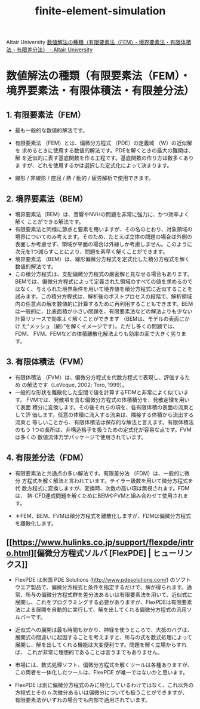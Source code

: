 :PROPERTIES:
:ID:       26014c0a-cb29-4f16-a4ea-77ab720a86b1
:END:
#+title: finite-element-simulation
Altair University
[[https://altairuniversity.com/ebook-fea-jp/ebook-fea-jp-excerpt/][数値解法の種類（有限要素法（FEM）・境界要素法・有限体積法・有限差分法） - Altair University]]

* 数値解法の種類（有限要素法（FEM）・境界要素法・有限体積法・有限差分法）

** 1. 有限要素法（FEM）

- 最も一般的な数値的解法です。

- 有限要素法 （FEM）とは、偏微分方程式 （PDE）の定義域 （W）の近似解を
  求めるときに使用する数値的解法です。PDEを解くときの最大の難関は、解
  を近似的に表す基底関数を作る工程です。基底関数の作り方は数多くありま
  すが、どれを使用するかは選択した定式化によって決まります。
  
- 線形 / 非線形 / 座屈 / 熱 / 動的 / 疲労解析で使用できます。

** 2. 境界要素法（BEM）

- 境界要素法（BEM）は、音響やNVHの問題を非常に強力に、かつ効率よく解く
  ことができる解法です。
- 有限要素法と同様に節点と要素を用いますが、その名のとおり、対象領域の
  境界についてのみ考えます。そのため、たとえば立体の問題の場合は外側の
  表面しか考慮せず、領域が平面の場合は外縁しか考慮しません。このように
  次元を1つ減らすことにより、問題を素早く解くことができます。
- 境界要素法 （BEM）は、線形偏微分方程式を定式化した積分方程式を解く数値的解法です。
- この積分方程式は、支配偏微分方程式の厳密解と見なせる場合もあります。
  BEMでは、偏微分方程式によって定義された領域のすべての値を求めるので
  はなく、与えられた境界条件を用いて境界値を積分方程式に近似することを
  試みます。この積分方程式は、解析後のポストプロセスの段階で、解析領域
  内の任意点の解を数値的に計算するために再利用することもできます。BEM
  は一般的に、比表面積が小さい問題を、有限要素法などの解法よりも少ない
  計算リソースで効率よく解くことができます （BEMは、モデルの表面にかけ
  た“メッシュ（網）”を解くイメージです）。ただし多くの問題では、FDM、
  FVM、FEMなどの体積離散化解法よりも効率の面で大きく劣ります。

** 3. 有限体積法（FVM）

- 有限体積法 （FVM）は、偏微分方程式を代数方程式で表現し、評価するため
  の解法です（LeVeque, 2002; Toro, 1999）。
- 一般的な形状を離散化した空間で値を計算するFDMと非常によく似ています。
  FVMでは、発散項を含む偏微分方程式の体積積分を、発散定理を用いて表面
  積分に変換します。その後それらの項を、各有限体積の表面の流束として評
  価します。任意の体積に流入する流束は、隣接する体積から流出する流束と
  等しいことから、有限体積法は保存的な解法と言えます。有限体積法のもう
  1つの長所は、非構造格子を扱うための定式化が容易な点です。FVMは多くの
  数値流体力学パッケージで使用されています。

** 4. 有限差分法（FDM）

- 有限要素法と共通点の多い解法です。有限差分法 （FDM）は、一般的に微分
  方程式を解く解法と言われています。テイラー級数を用いて微分方程式を代
  数方程式に変換しますが、変換時、次数の高い項は無視されます。FDMは、
  熱-CFD連成問題を解くためにBEMやFVMと組み合わせて使用されます。

- ＊FEM、BEM、FVMは積分方程式を離散化しますが、FDMは偏微分方程式を離散化します。


** [[https://www.hulinks.co.jp/support/flexpde/intro.html][偏微分方程式ソルバ [FlexPDE] | ヒューリンクス]]

- FlexPDE は米国 PDE Solutions (http://www.pdesolutions.com/) のソフト
  ウエア製品で、偏微分方程式と条件を指定するだけで、解が得られます。通
  常、所与の偏微分方程式群を差分法あるいは有限要素法を用いて、近似式に
  展開し、これをプログラミングする必要がありますが、FlexPDEは有限要素
  法による展開を自動的に実行して、解を出してくれる偏微分方程式の汎用ソ
  ルバーです。

- 近似式への展開は最も時間もかかり、神経を使うところで、大抵のバグは、
  展開式の間違いに起因することを考えますと、所与の式を数式処理によって
  展開し、解を出してくれる機能は大変便利です。問題を解く立場からすれば、
  これが非常に理想的であることは言うまでもありません。

- 市場には、数式処理ソフト、偏微分方程式を解くツールは各種ありますが、
  この両者を一体化したツールは、FlexPDE が唯一ではないかと思います。

- FlexPDE は別に偏微分方程式のみに特化しているわけではなく、これ以外の
  方程式とその n 次微分あるいは偏微分についても扱うことができますが、
  有限要素法がいずれの場合でも内部で適用されています。

